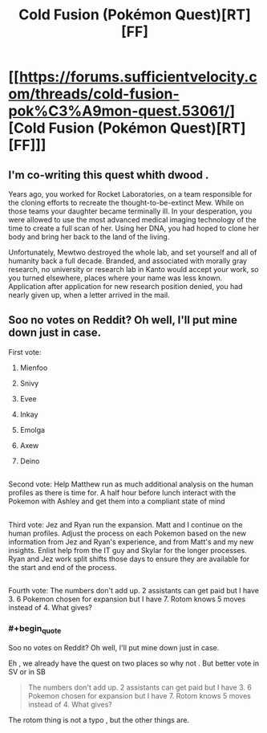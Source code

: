 #+TITLE: Cold Fusion (Pokémon Quest)[RT][FF]

* [[https://forums.sufficientvelocity.com/threads/cold-fusion-pok%C3%A9mon-quest.53061/][Cold Fusion (Pokémon Quest)[RT][FF]]]
:PROPERTIES:
:Author: crivtox
:Score: 22
:DateUnix: 1549158336.0
:END:

** I'm co-writing this quest whith dwood .

Years ago, you worked for Rocket Laboratories, on a team responsible for the cloning efforts to recreate the thought-to-be-extinct Mew. While on those teams your daughter became terminally ill. In your desperation, you were allowed to use the most advanced medical imaging technology of the time to create a full scan of her. Using her DNA, you had hoped to clone her body and bring her back to the land of the living.

Unfortunately, Mewtwo destroyed the whole lab, and set yourself and all of humanity back a full decade. Branded, and associated with morally gray research, no university or research lab in Kanto would accept your work, so you turned elsewhere, places where your name was less known. Application after application for new research position denied, you had nearly given up, when a letter arrived in the mail.
:PROPERTIES:
:Author: crivtox
:Score: 9
:DateUnix: 1549159486.0
:END:


** Soo no votes on Reddit? Oh well, I'll put mine down just in case.

First vote:

1. Mienfoo

2. Snivy

3. Evee

4. Inkay

5. Emolga

6. Axew

7. Deino

** 
   :PROPERTIES:
   :CUSTOM_ID: section
   :END:
Second vote: Help Matthew run as much additional analysis on the human profiles as there is time for. A half hour before lunch interact with the Pokemon with Ashley and get them into a compliant state of mind

** 
   :PROPERTIES:
   :CUSTOM_ID: section-1
   :END:
Third vote: Jez and Ryan run the expansion. Matt and I continue on the human profiles. Adjust the process on each Pokemon based on the new information from Jez and Ryan's experience, and from Matt's and my new insights. Enlist help from the IT guy and Skylar for the longer processes. Ryan and Jez work split shifts those days to ensure they are available for the start and end of the process.

** 
   :PROPERTIES:
   :CUSTOM_ID: section-2
   :END:
Fourth vote: The numbers don't add up. 2 assistants can get paid but I have 3. 6 Pokemon chosen for expansion but I have 7. Rotom knows 5 moves instead of 4. What gives?
:PROPERTIES:
:Author: MilesSand
:Score: 2
:DateUnix: 1549172631.0
:END:

*** #+begin_quote
  Soo no votes on Reddit? Oh well, I'll put mine down just in case.
#+end_quote

Eh , we already have the quest on two places so why not . But better vote in SV or in SB

#+begin_quote
  The numbers don't add up. 2 assistants can get paid but I have 3. 6 Pokemon chosen for expansion but I have 7. Rotom knows 5 moves instead of 4. What gives?
#+end_quote

The rotom thing is not a typo , but the other things are.
:PROPERTIES:
:Author: crivtox
:Score: 3
:DateUnix: 1549194492.0
:END:
